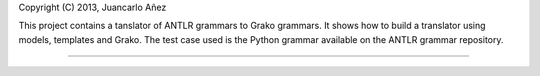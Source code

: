 Copyright (C) 2013, Juancarlo Añez

This project contains a tanslator of ANTLR grammars to Grako grammars. It shows how to build a translator using models, templates and Grako. The test case used is the Python grammar available on the ANTLR grammar repository.

----
